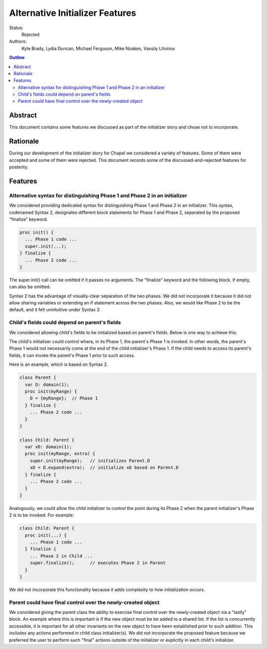 Alternative Initializer Features
================================

Status:
  Rejected

Authors:
  Kyle Brady, Lydia Duncan, Michael Ferguson, Mike Noakes, Vassily Litvinov

.. contents:: Outline
   :local:

Abstract
--------

This document contains some features we discussed as part of the
initializer story and chose not to incorporate.

Rationale
---------

During our development of the initializer story for Chapel
we considered a variety of features. Some of them were accepted
and some of them were rejected. This document records some of
the discussed-and-rejected features for posterity.

Features
--------

Alternative syntax for distinguishing Phase 1 and Phase 2 in an initializer
***************************************************************************

We considered providing dedicated syntax for distinguishing Phase 1
and Phase 2 in an initializer. This syntax, codenamed Syntax 2,
designates different block statements for Phase 1 and Phase 2,
separated by the proposed "finalize" keyword.

.. code-block:: chapel

   proc init() {
     ... Phase 1 code ...
     super.init(...);
   } finalize {
     ... Phase 2 code ...
   }

The super.init() call can be omitted if it passes no arguments.
The "finalize" keyword and the following block, if empty,
can also be omitted.

Syntax 2 has the advantage of visually-clear separation of the two
phases. We did not incorporate it because it did not allow sharing
variables or extending an if statement across the two phases.
Also, we would like Phase 2 to be the default, and it felt
unintuitive under Syntax 2.


Child's fields could depend on parent's fields
**********************************************

We considered allowing child's fields to be initialized based on
parent's fields. Below is one way to achieve this.

The child's initializer could control where, in its Phase 1, the
parent's Phase 1 is invoked. In other words, the parent's Phase 1
would not necessarily come at the end of the child initializer's Phase 1.
If the child needs to access its parent's fields, it can invoke
the parent's Phase 1 prior to such access.

Here is an example, which is based on Syntax 2.

.. code-block:: chapel

   class Parent {
     var D: domain(1);
     proc init(myRange) {
       D = {myRange};  // Phase 1
     } finalize {
       ... Phase 2 code ...
     }
   }

   class Child: Parent {
     var xD: domain(1);
     proc init(myRange, extra) {
       super.init(myRange);   // initializes Parent.D
       xD = D.expand(extra);  // initialize xD based on Parent.D
     } finalize {
       ... Phase 2 code ...
     }
   }

Analogously, we could allow the child initializer to control the point
during its Phase 2 when the parent initializer's Phase 2 is to be invoked.
For example:

.. code-block:: chapel

   class Child: Parent {
     proc init(...) {
       ... Phase 1 code ...
     } finalize {
       ... Phase 2 in Child ...
       super.finalize();      // executes Phase 2 in Parent
     }
   }

We did not incorporate this functionality because it adds complexity to
how initialization occurs.


Parent could have final control over the newly-created object
*************************************************************

We considered giving the parent class the ability to exercise final control
over the newly-created object via a "lastly" block.
An example where this is important
is if the new object must be be added to a shared list.
If the list is concurrently accessible, it is important for all other
invariants on the new object to have been established prior to such addition.
This includes any actions performed in child class initializer(s).
We did not incorporate the proposed feature because we preferred the user
to perform such "final" actions outside of the initializer or explicitly
in each child's initializer.

..
 One way to achieve this is by introducing the optional "lastly" phase.
 This phase in the parent initializer would be executed
 after all actions specified by child class(es) have completed.

..
 The following example relies on Syntax 2:

..
   class Parent {
     proc init(...) {
       ... Phase 1 in Parent ...
     } finalize {
       ... Phase 2 in Parent ...
     } lastly {
       AllObjects.add(this); // done after Parent's and Child's Phase 2
     }
   }
   class Child: Parent {
     proc init(...) finalize {
       ... Phase 2 in Child ...
     }
   }

..
 Another approach is to introduce "lastinit" methods.
 This approach was not brought up with the team.
 One "lastinit" method with 0 arguments could be optionally defined
 on each class.

..
 When defined, this method would be invoked on the newly-created object
 after all actions specified by its initializer(s) have completed.
 The "lastinit" method in the parent class would be invoked
 after all "lastinit" methods in the child class(es), if any,
 have completed. For example:

..
   class Parent {
     proc init(...) {
       ...
     }
     proc lastinit() {
       // this method executes after Parent's and Child's initializers
       AllObjects.add(this);
     }
   }
   class Child: Parent {
     proc init(...) {
       ...
     }
   }
